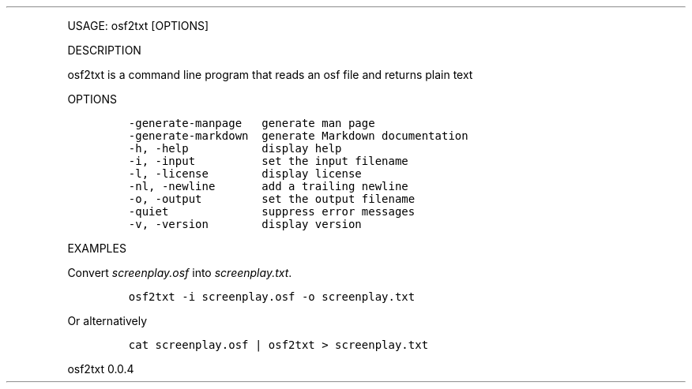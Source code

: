 .\" Automatically generated by Pandoc 2.9.2.1
.\"
.TH "" "" "" "" ""
.hy
.PP
USAGE: osf2txt [OPTIONS]
.PP
DESCRIPTION
.PP
osf2txt is a command line program that reads an osf file and returns
plain text
.PP
OPTIONS
.IP
.nf
\f[C]
-generate-manpage   generate man page
-generate-markdown  generate Markdown documentation
-h, -help           display help
-i, -input          set the input filename
-l, -license        display license
-nl, -newline       add a trailing newline
-o, -output         set the output filename
-quiet              suppress error messages
-v, -version        display version
\f[R]
.fi
.PP
EXAMPLES
.PP
Convert \f[I]screenplay.osf\f[R] into \f[I]screenplay.txt\f[R].
.IP
.nf
\f[C]
osf2txt -i screenplay.osf -o screenplay.txt
\f[R]
.fi
.PP
Or alternatively
.IP
.nf
\f[C]
cat screenplay.osf | osf2txt > screenplay.txt
\f[R]
.fi
.PP
osf2txt 0.0.4
